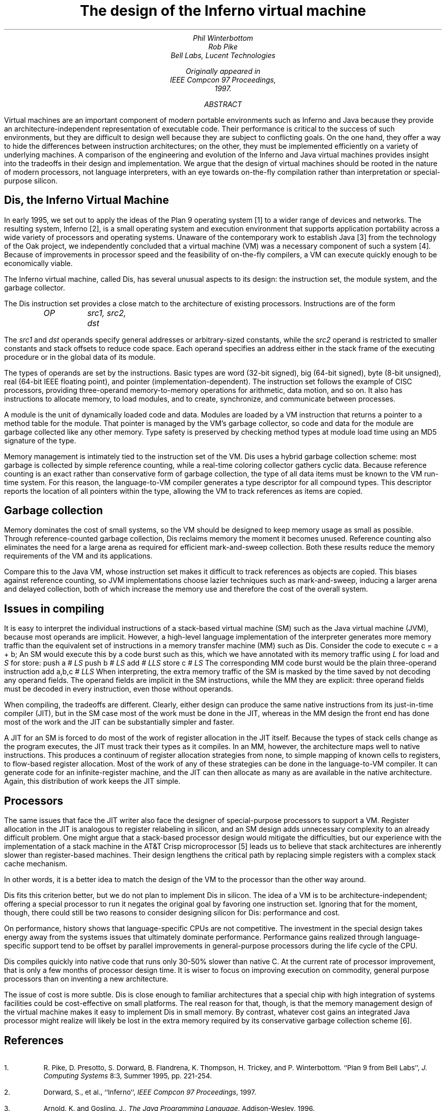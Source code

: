 .TL
The design of the Inferno virtual machine
.AU
.I "Phil Winterbottom"
.I "Rob Pike"
.AI
.I "Bell Labs, Lucent Technologies"
.FS
Originally appeared in
.I "IEEE Compcon 97 Proceedings" ,
1997.
.FE
.SP .22i exactly
.AB
Virtual machines are an important component of modern portable environments such as Inferno and Java because they provide an architecture-independent representation of executable code.  Their performance is critical to the success of such environments, but they are difficult to design well because they are subject to conflicting goals.  On the one hand, they offer a way to hide the differences between instruction architectures; on the other, they must be implemented efficiently on a variety of underlying machines.  A comparison of the engineering and evolution of the Inferno and Java virtual machines provides insight into the tradeoffs in their design and implementation.  We argue that the design of virtual machines should be rooted in the nature of modern processors, not language interpreters, with an eye towards on-the-fly compilation rather than interpretation or special-purpose silicon.
.AE
.SH
Dis, the Inferno Virtual Machine
.LP
In early 1995, we set out to apply the ideas of the Plan 9 operating system [1] to a wider range of devices and networks.  The resulting system, Inferno [2], is a small operating system and execution environment that supports application portability across a wide variety of processors and operating systems.  Unaware of the contemporary work to establish Java [3] from the technology of the Oak project, we independently concluded that a virtual machine (VM) was a necessary component of such a system [4].  Because of improvements in processor speed and the feasibility of on-the-fly compilers, a VM can execute quickly enough to be economically viable.
.LP
The Inferno virtual machine, called Dis, has several unusual aspects to its design: the instruction set, the module system, and the garbage collector.
.LP
The Dis instruction set provides a close match to the architecture of existing processors.  Instructions are of the form
.DS
.ft I
OP	src1, src2, dst
.ft P
.DE
The
.I "src1"
and
.I "dst"
operands specify general addresses or arbitrary-sized constants, while the
.I "src2"
operand is restricted to smaller constants and stack offsets to reduce code space.  Each operand specifies an address either in the stack frame of the executing procedure or in the global data of its module.
.LP
The types of operands are set by the instructions.  Basic types are
.CW "word"
(32-bit signed),
.CW "big"
(64-bit signed),
.CW "byte"
(8-bit unsigned),
.CW "real"
(64-bit IEEE floating point), and pointer (implementation-dependent).  The instruction set follows the example of CISC processors, providing three-operand memory-to-memory operations for arithmetic, data motion, and so on.  It also has instructions to allocate memory, to load modules, and to create, synchronize, and communicate between processes.
.LP
A module is the unit of dynamically loaded code and data.  Modules are loaded by a VM instruction that returns a pointer to a method table for the module.  That pointer is managed by the VM's garbage collector, so code and data for the module are garbage collected like any other memory.  Type safety is preserved by checking method types at module load time using an MD5 signature of the type.
.LP
Memory management is intimately tied to the instruction set of the VM.  Dis uses a hybrid garbage collection scheme: most garbage is collected by simple reference counting, while a real-time coloring collector gathers cyclic data.  Because reference counting is an exact rather than conservative form of garbage collection, the type of all data items must be known to the VM run-time system.  For this reason, the language-to-VM compiler generates a type descriptor for all compound types.  This descriptor reports the location of all pointers within the type, allowing the VM to track references as items are copied.
.SH
Garbage collection
.LP
Memory dominates the cost of small systems, so the VM should be designed to keep memory usage as small as possible.  Through reference-counted garbage collection, Dis reclaims memory the moment it becomes unused.  Reference counting also eliminates the need for a large arena as required for efficient mark-and-sweep collection.  Both these results reduce the memory requirements of the VM and its applications.
.LP
Compare this to the Java VM, whose instruction set makes it difficult to track references as objects are copied.  This biases against reference counting, so JVM implementations choose lazier techniques such as mark-and-sweep, inducing a larger arena and delayed collection, both of which increase the memory use and therefore the cost of the overall system.
.SH
Issues in compiling
.LP
It is easy to interpret the individual instructions of a stack-based virtual machine (SM) such as the Java virtual machine (JVM), because most operands are implicit.  However, a high-level language implementation of the interpreter generates more memory traffic than the equivalent set of instructions in a memory transfer machine (MM) such as Dis.  Consider the code to execute
.P1
c = a + b;
.P2
An SM would execute this by a code burst such as this, which we have annotated with its memory traffic using
.I L
for load and
.I S
for store:
.P1
push  a      # \fILS\fP
push  b      # \fILS\fP
add          # \fILLS\fP
store c      # \fILS\fP
.P2
The corresponding MM code burst would be the plain three-operand instruction
.P1
add   a,b,c  # \fILLS\fP
.P2
When interpreting, the extra memory traffic of the SM is masked by the time saved by not decoding any operand fields.   The operand fields are implicit in the SM instructions, while the MM they are explicit: three operand fields must be decoded in every instruction, even those without operands.
.LP
When compiling, the tradeoffs are different.  Clearly, either design can produce the same native instructions from its just-in-time compiler (JIT), but in the SM case most of the work must be done in the JIT, whereas in the MM design the front end has done most of the work and the JIT can be substantially simpler and faster.
.LP
A JIT for an SM is forced to do most of the work of register allocation in the JIT itself.  Because the types of stack cells change as the program executes, the JIT must track their types as it compiles.  In an MM, however, the architecture maps well to native instructions.  This produces a continuum of register allocation strategies from none, to simple mapping of known cells to registers, to flow-based register allocation.  Most of the work of any of these strategies can be done in the language-to-VM compiler.  It can generate code for an infinite-register machine, and the JIT can then allocate as many as are available in the native architecture.  Again, this distribution of work keeps the JIT simple.
.SH
Processors
.LP
The same issues that face the JIT writer also face the designer of special-purpose processors to support a VM.  Register allocation in the JIT is analogous to register relabeling in silicon, and an SM design adds unnecessary complexity to an already difficult problem.  One might argue that a stack-based processor design would mitigate the difficulties, but our experience with the implementation of a stack machine in the AT&T Crisp microprocessor [5] leads us to believe that stack architectures are inherently slower than register-based machines.  Their design lengthens the critical path by replacing simple registers with a complex stack cache mechanism.
.LP
In other words, it is a better idea to match the design of the VM to the processor than the other way around.
.LP
Dis fits this criterion better, but we do not plan to implement Dis in silicon.  The idea of a VM is to be architecture-independent; offering a special processor to run it negates the original goal by favoring one instruction set.  Ignoring that for the moment, though, there could still be two reasons to consider designing silicon for Dis: performance and cost.
.LP
On performance, history shows that language-specific CPUs are not competitive.  The investment in the special design takes energy away from the systems issues that ultimately dominate performance.   Performance gains realized through language-specific support tend to be offset by parallel improvements in general-purpose processors during the life cycle of the CPU.
.LP
Dis compiles quickly into native code that runs only 30-50% slower than native C.  At the current rate of processor improvement, that is only a few months of processor design time.  It is wiser to focus on improving execution on commodity, general purpose processors than on inventing a new architecture.
.LP
The issue of cost is more subtle.  Dis is close enough to familiar architectures that a special chip with high integration of systems facilities could be cost-effective on small platforms.  The real reason for that, though, is that the memory management design of the virtual machine makes it easy to implement Dis in small memory.  By contrast, whatever cost gains an integrated Java processor might realize will likely be lost in the extra memory required by its conservative garbage collection scheme [6].
.SH
References
.nr PS -1
.nr VS -1
.IP 1.
R. Pike, D. Presotto, S. Dorward, B. Flandrena, K. Thompson, H. Trickey, and P. Winterbottom. ``Plan 9 from Bell Labs'',
.I "J. Computing Systems"
8:3, Summer 1995, pp. 221-254.
.IP 2.
Dorward, S., et al., ``Inferno'',
.I "IEEE Compcon 97 Proceedings" ,
1997.
.IP 3.
Arnold, K. and Gosling, J.,
.I "The Java Programming Language" ,
Addison-Wesley, 1996.
.IP 4.
Nori, K. V., Ammann, U., Nabeli, H. H., and Jacobi, Ch.,  ``Pascal P Implementation notes'', in Barron, D. W. (ed.),
.I "Pascal\-The Language and its Implementation" ,
Wiley, 1981, pp. 125-170.
.IP 5.
Ditzel, D. R. and McLellan, R., ``Register Allocation for Free: The C Machine Stack Cache'',
.I "Proc. of Symp. on Arch. Supp. for Prog. Lang. and Op. Sys." ,
March, 1982, pp. 48-56.
.IP 6.
Case, B., ``Implementing the Java Virtual Machine'',
.I "Microprocessor Report" ,
March 25, 1996, pp. 12-17.
